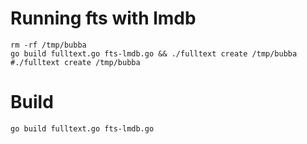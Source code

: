 * Running fts with lmdb
#+begin_src shell :results drawer
rm -rf /tmp/bubba
go build fulltext.go fts-lmdb.go && ./fulltext create /tmp/bubba
#./fulltext create /tmp/bubba
#+end_src

#+RESULTS:
:results:
&{0x1fba820 {{0 0} 0 0 0 0} 0x1fba920 0x1fba940}
objects: 0
names: 0
tags: 0
:end:

* Build
#+begin_src shell :results drawer
go build fulltext.go fts-lmdb.go
#+end_src

#+RESULTS:
:results:
:end:
